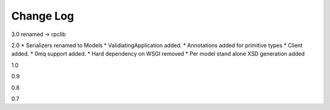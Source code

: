 Change Log
------------

3.0
renamed -> rpclib


2.0
* Serializers renamed to Models
* ValidiatingApplication added.
* Annotations added for primitive types
* Client added.
* 0mq support added.
* Hard dependency on WSGI removed
* Per model stand alone XSD generation added

1.0


0.9

0.8

0.7

